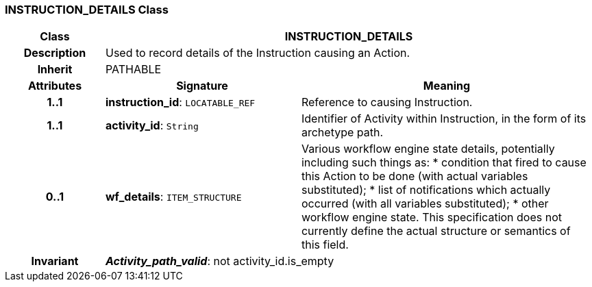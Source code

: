 === INSTRUCTION_DETAILS Class

[cols="^1,2,3"]
|===
h|*Class*
2+^h|*INSTRUCTION_DETAILS*

h|*Description*
2+a|Used to record details of the Instruction causing an Action. 

h|*Inherit*
2+|PATHABLE

h|*Attributes*
^h|*Signature*
^h|*Meaning*

h|*1..1*
|*instruction_id*: `LOCATABLE_REF`
a|Reference to causing Instruction.

h|*1..1*
|*activity_id*: `String`
a|Identifier of Activity within Instruction, in the form of its archetype path. 

h|*0..1*
|*wf_details*: `ITEM_STRUCTURE`
a|Various workflow engine state details, potentially including such things as: 
 * condition that fired to cause this Action to be done (with actual variables substituted); 
 * list of notifications which actually occurred (with all variables substituted); 
 * other workflow engine state. 
This specification does not currently define the actual structure or semantics of this field. 

h|*Invariant*
2+a|*_Activity_path_valid_*: not activity_id.is_empty
|===
